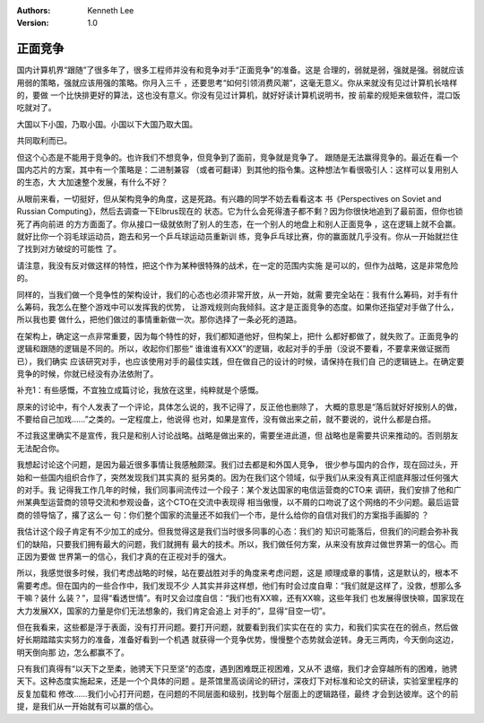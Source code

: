 .. Kenneth Lee 版权所有 2019-2020

:Authors: Kenneth Lee
:Version: 1.0

正面竞争
*********

国内计算机界“跟随”了很多年了，很多工程师并没有和竞争对手“正面竞争”的准备。这是
合理的，弱就是弱，强就是强。弱就应该用弱的策略，强就应该用强的策略。你月入三千
，还要思考“如何引领消费风潮”，这毫无意义。你从来就没有见过计算机长啥样的，要做
一个比快排更好的算法，这也没有意义。你没有见过计算机，就好好读计算机说明书，按
前辈的规矩来做软件，混口饭吃就对了。

大国以下小国，乃取小国。小国以下大国乃取大国。

共同取利而已。

但这个心态是不能用于竞争的。也许我们不想竞争，但竞争到了面前，竞争就是竞争了。
跟随是无法赢得竞争的。最近在看一个国内芯片的方案，其中有一个策略是：二进制兼容
（或者可翻译）到其他的指令集。这种想法乍看很吸引人：这样可以复用别人的生态，大
大加速整个发展，有什么不好？

从眼前来看，一切挺好，但从架构竞争的角度，这是死路。有兴趣的同学不妨去看看这本
书《Perspectives on Soviet and Russian Computing》，然后去调查一下Elbrus现在的
状态。它为什么会死得渣子都不剩？因为你很快地追到了最前面，但你也锁死了再向前进
的方方面面了。你从接口一级就依附了别人的生态，在一个别人的地盘上和别人正面竞争
，这在逻辑上就不会赢。就好比你一个羽毛球运动员，跑去和另一个乒乓球运动员重新训
练，竞争乒乓球比赛，你的赢面就几乎没有。你从一开始就拦住了找到对方破绽的可能性
了。

请注意，我没有反对做这样的特性，把这个作为某种很特殊的战术，在一定的范围内实施
是可以的，但作为战略，这是非常危险的。

同样的，当我们做一个竞争性的架构设计，我们的心态也必须非常开放，从一开始，就需
要完全站在：我有什么筹码，对手有什么筹码，我怎么在整个游戏中可以发挥我的优势，
让游戏规则向我倾斜。这才是正面竞争的态度。如果你还指望对手做了什么，所以我也要
做什么，把他们做过的事情重新做一次。那你选择了一条必死的道路。

在架构上，确定这一点非常重要，因为每个特性的好，我们都知道他好，但构架上，把什
么都好都做了，就失败了。正面竞争的逻辑和跟随的逻辑是不同的。所以，收起你们那些“
谁谁谁有XXX”的逻辑，收起对手的手册（没说不要看，不要拿来做证据而已），我们确实
应该研究对手，也应该使用对手的最佳实践，但在做自己的设计的时候，请保持在我们自
己的逻辑链上。在确定要竞争的时候，你就已经没有办法依附了。


补充1：有些感慨，不宜独立成篇讨论，我放在这里，纯粹就是个感慨。

原来的讨论中，有个人发表了一个评论，具体怎么说的，我不记得了，反正他也删除了，
大概的意思是“落后就好好按别人的做，不要给自己加戏……”之类的。一定程度上，他说得
也对，如果是宣传，没有做出来之前，就不要说的，说什么都是白搭。

不过我这里确实不是宣传，我只是和别人讨论战略。战略是做出来的，需要坐进此道，但
战略也是需要共识来推动的。否则朋友无法配合你。

我想起讨论这个问题，是因为最近很多事情让我感触颇深。我们过去都是和外国人竞争，
很少参与国内的合作，现在回过头，开始和一些国内组织合作了，突然发现我们其实真的
挺另类的。因为在我们这个领域，似乎我们从来没有真正彻底拜服过任何强大的对手。我
记得我工作几年的时候，我们同事间流传过一个段子：某个发达国家的电信运营商的CTO来
调研，我们安排了他和广州某典型运营商的领导交流和参观设备，这个CTO在交流中表现得
相当傲慢，以不屑的口吻说了这个网络的不少问题。最后运营商的领导恼了，撂了这么一
句：你们整个国家的流量还不如我们一个市，是什么给你的自信对我们的方案指手画脚的
？

我估计这个段子肯定有不少加工的成分。但我觉得这是我们当时很多同事的心态：我们的
知识可能落后，但我们的问题会弥补我们的缺陷，只要我们拥有最大的问题，我们就拥有
最大的技术。所以，我们做任何方案，从来没有放弃过做世界第一的信心。而正因为要做
世界第一的信心，我们才真的在正视对手的强大。

所以，我感觉很多时候，我们考虑战略的时候，站在要战胜对手的角度来考虑问题，这是
顺理成章的事情，这是默认的，根本不需要考虑。但在国内的一些合作中，我们发现不少
人其实并非这样想，他们有时会过度自卑：“我们就是这样了，没救，想那么多干嘛？装什
么装？”，显得“看透世情”。有时又会过度自信：“我们也有XX嘛，还有XX嘛，这些年我们
也发展得很快嘛，国家现在大力发展XX，国家的力量是你们无法想象的，我们肯定会追上
对手的”，显得“目空一切”。

但在我看来，这些都是浮于表面，没有打开问题。要打开问题，就要看到我们实实在在的
实力，和我们实实在在的弱点，然后做好长期踏踏实实努力的准备，准备好看到一个机遇
就获得一个竞争优势，慢慢整个态势就会逆转。身无三两肉，今天倒向这边，明天倒向那
边，怎么都赢不了。

只有我们真得有“以天下之至柔，驰骋天下只至坚”的态度，遇到困难既正视困难，又从不
退缩，我们才会穿越所有的困难，驰骋天下。这种态度实施起来，还是一个个具体的问题
。是茶馆里高谈阔论的研讨，深夜灯下对标准和论文的研读，实验室里程序的反复加载和
修改……我们小心打开问题，在问题的不同层面和级别，找到每个层面上的逻辑路径，最终
才会到达彼岸。这个的前提，是我们从一开始就有可以赢的信心。
